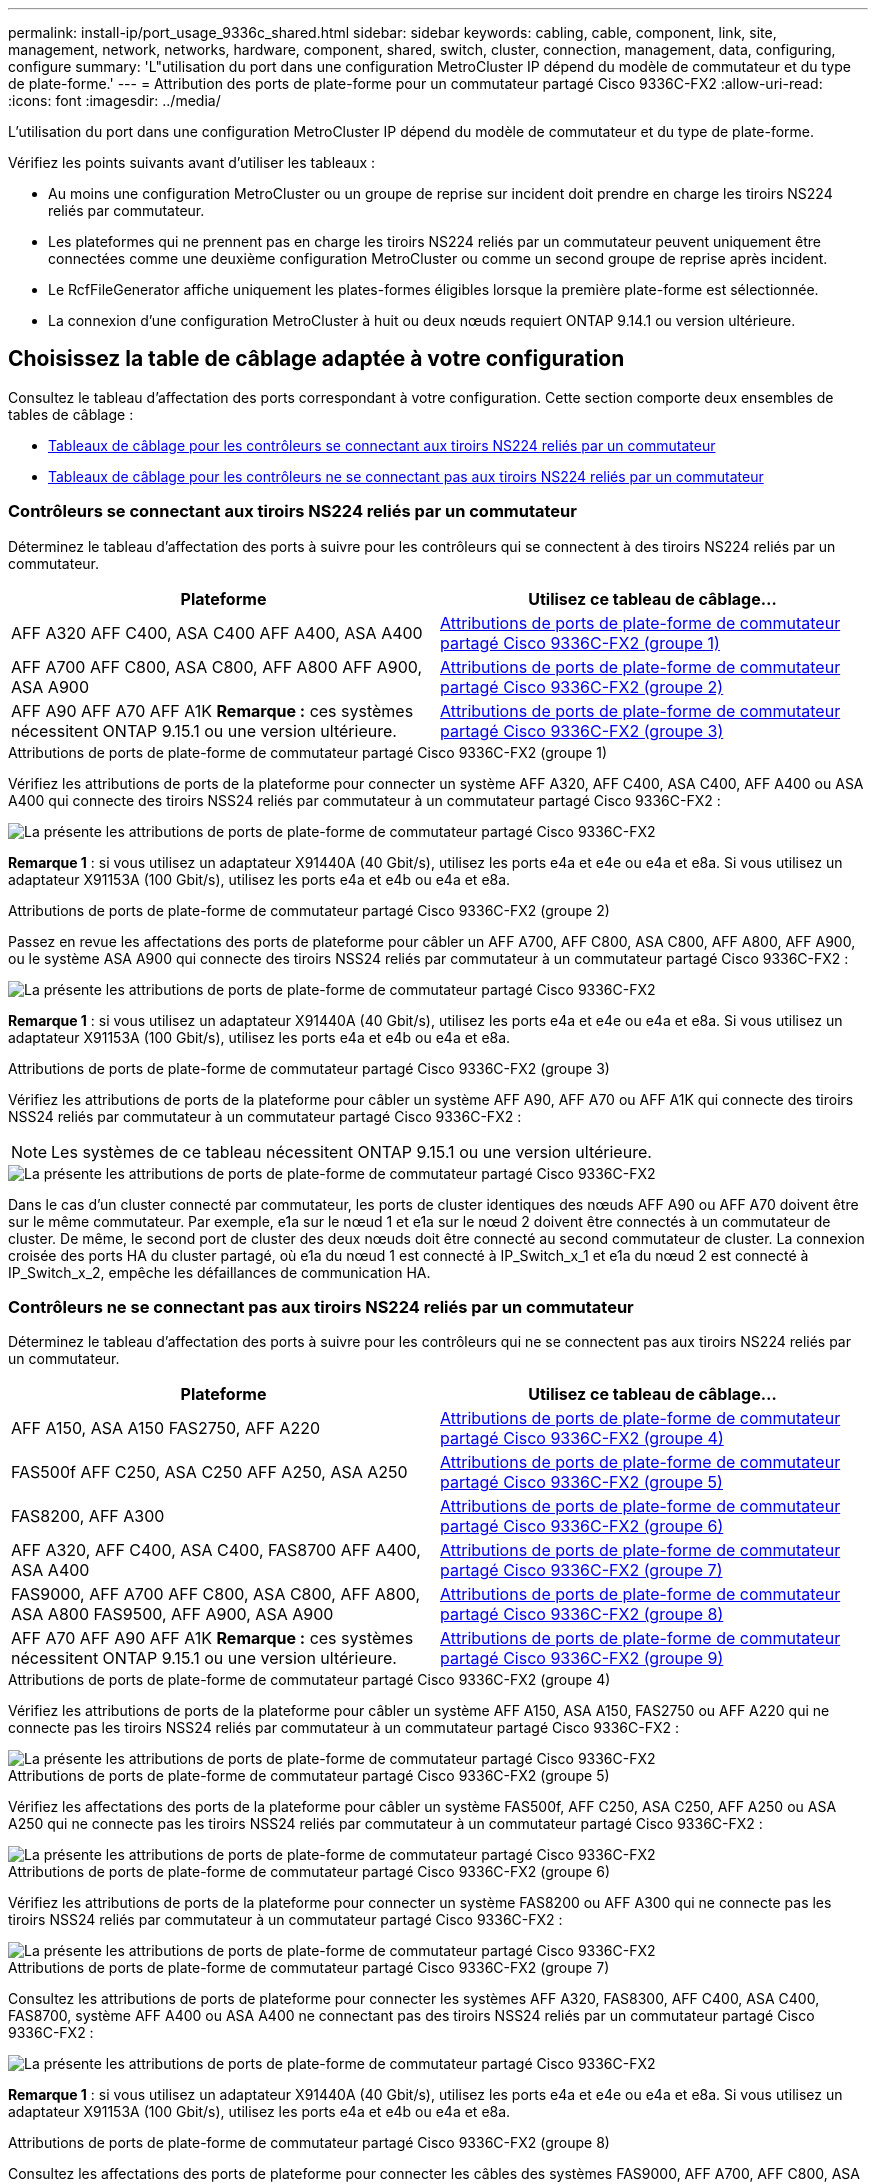 ---
permalink: install-ip/port_usage_9336c_shared.html 
sidebar: sidebar 
keywords: cabling, cable, component, link, site, management, network, networks, hardware, component, shared, switch, cluster, connection, management, data, configuring, configure 
summary: 'L"utilisation du port dans une configuration MetroCluster IP dépend du modèle de commutateur et du type de plate-forme.' 
---
= Attribution des ports de plate-forme pour un commutateur partagé Cisco 9336C-FX2
:allow-uri-read: 
:icons: font
:imagesdir: ../media/


[role="lead"]
L'utilisation du port dans une configuration MetroCluster IP dépend du modèle de commutateur et du type de plate-forme.

Vérifiez les points suivants avant d'utiliser les tableaux :

* Au moins une configuration MetroCluster ou un groupe de reprise sur incident doit prendre en charge les tiroirs NS224 reliés par commutateur.
* Les plateformes qui ne prennent pas en charge les tiroirs NS224 reliés par un commutateur peuvent uniquement être connectées comme une deuxième configuration MetroCluster ou comme un second groupe de reprise après incident.
* Le RcfFileGenerator affiche uniquement les plates-formes éligibles lorsque la première plate-forme est sélectionnée.
* La connexion d'une configuration MetroCluster à huit ou deux nœuds requiert ONTAP 9.14.1 ou version ultérieure.




== Choisissez la table de câblage adaptée à votre configuration

Consultez le tableau d'affectation des ports correspondant à votre configuration. Cette section comporte deux ensembles de tables de câblage :

* <<tables_connecting_ns224,Tableaux de câblage pour les contrôleurs se connectant aux tiroirs NS224 reliés par un commutateur>>
* <<tables_not_connecting_ns224,Tableaux de câblage pour les contrôleurs ne se connectant pas aux tiroirs NS224 reliés par un commutateur>>




=== Contrôleurs se connectant aux tiroirs NS224 reliés par un commutateur

Déterminez le tableau d'affectation des ports à suivre pour les contrôleurs qui se connectent à des tiroirs NS224 reliés par un commutateur.

[cols="2*"]
|===
| Plateforme | Utilisez ce tableau de câblage... 


| AFF A320 AFF C400, ASA C400 AFF A400, ASA A400 | <<table_1_cisco_9336c_fx2,Attributions de ports de plate-forme de commutateur partagé Cisco 9336C-FX2 (groupe 1)>> 


| AFF A700 AFF C800, ASA C800, AFF A800 AFF A900, ASA A900 | <<table_2_cisco_9336c_fx2,Attributions de ports de plate-forme de commutateur partagé Cisco 9336C-FX2 (groupe 2)>> 


| AFF A90 AFF A70 AFF A1K *Remarque :* ces systèmes nécessitent ONTAP 9.15.1 ou une version ultérieure. | <<table_3_cisco_9336c_fx2,Attributions de ports de plate-forme de commutateur partagé Cisco 9336C-FX2 (groupe 3)>> 
|===
.Attributions de ports de plate-forme de commutateur partagé Cisco 9336C-FX2 (groupe 1)
Vérifiez les attributions de ports de la plateforme pour connecter un système AFF A320, AFF C400, ASA C400, AFF A400 ou ASA A400 qui connecte des tiroirs NSS24 reliés par commutateur à un commutateur partagé Cisco 9336C-FX2 :

image::../media/mcc_ip_cabling_a320_c400_a400_to_cisco_9336c_shared_switch.png[La présente les attributions de ports de plate-forme de commutateur partagé Cisco 9336C-FX2]

*Remarque 1* : si vous utilisez un adaptateur X91440A (40 Gbit/s), utilisez les ports e4a et e4e ou e4a et e8a. Si vous utilisez un adaptateur X91153A (100 Gbit/s), utilisez les ports e4a et e4b ou e4a et e8a.

.Attributions de ports de plate-forme de commutateur partagé Cisco 9336C-FX2 (groupe 2)
Passez en revue les affectations des ports de plateforme pour câbler un AFF A700, AFF C800, ASA C800, AFF A800, AFF A900, ou le système ASA A900 qui connecte des tiroirs NSS24 reliés par commutateur à un commutateur partagé Cisco 9336C-FX2 :

image::../media/mcc_ip_cabling_a700_c800_a800_a900_to_cisco_9336c_shared_switch.png[La présente les attributions de ports de plate-forme de commutateur partagé Cisco 9336C-FX2]

*Remarque 1* : si vous utilisez un adaptateur X91440A (40 Gbit/s), utilisez les ports e4a et e4e ou e4a et e8a. Si vous utilisez un adaptateur X91153A (100 Gbit/s), utilisez les ports e4a et e4b ou e4a et e8a.

.Attributions de ports de plate-forme de commutateur partagé Cisco 9336C-FX2 (groupe 3)
Vérifiez les attributions de ports de la plateforme pour câbler un système AFF A90, AFF A70 ou AFF A1K qui connecte des tiroirs NSS24 reliés par commutateur à un commutateur partagé Cisco 9336C-FX2 :


NOTE: Les systèmes de ce tableau nécessitent ONTAP 9.15.1 ou une version ultérieure.

image::../media/mcc_ip_cabling_a70_a90_a1k_to_cisco_9336c_shared_switch.png[La présente les attributions de ports de plate-forme de commutateur partagé Cisco 9336C-FX2]

Dans le cas d'un cluster connecté par commutateur, les ports de cluster identiques des nœuds AFF A90 ou AFF A70 doivent être sur le même commutateur. Par exemple, e1a sur le nœud 1 et e1a sur le nœud 2 doivent être connectés à un commutateur de cluster. De même, le second port de cluster des deux nœuds doit être connecté au second commutateur de cluster. La connexion croisée des ports HA du cluster partagé, où e1a du nœud 1 est connecté à IP_Switch_x_1 et e1a du nœud 2 est connecté à IP_Switch_x_2, empêche les défaillances de communication HA.



=== Contrôleurs ne se connectant pas aux tiroirs NS224 reliés par un commutateur

Déterminez le tableau d'affectation des ports à suivre pour les contrôleurs qui ne se connectent pas aux tiroirs NS224 reliés par un commutateur.

[cols="2*"]
|===
| Plateforme | Utilisez ce tableau de câblage... 


| AFF A150, ASA A150 FAS2750, AFF A220 | <<table_4_cisco_9336c_fx2,Attributions de ports de plate-forme de commutateur partagé Cisco 9336C-FX2 (groupe 4)>> 


| FAS500f AFF C250, ASA C250 AFF A250, ASA A250 | <<table_5_cisco_9336c_fx2,Attributions de ports de plate-forme de commutateur partagé Cisco 9336C-FX2 (groupe 5)>> 


| FAS8200, AFF A300 | <<table_6_cisco_9336c_fx2,Attributions de ports de plate-forme de commutateur partagé Cisco 9336C-FX2 (groupe 6)>> 


| AFF A320, AFF C400, ASA C400, FAS8700 AFF A400, ASA A400 | <<table_7_cisco_9336c_fx2,Attributions de ports de plate-forme de commutateur partagé Cisco 9336C-FX2 (groupe 7)>> 


| FAS9000, AFF A700 AFF C800, ASA C800, AFF A800, ASA A800 FAS9500, AFF A900, ASA A900 | <<table_8_cisco_9336c_fx2,Attributions de ports de plate-forme de commutateur partagé Cisco 9336C-FX2 (groupe 8)>> 


| AFF A70 AFF A90 AFF A1K *Remarque :* ces systèmes nécessitent ONTAP 9.15.1 ou une version ultérieure. | <<table_9_cisco_9336c_fx2,Attributions de ports de plate-forme de commutateur partagé Cisco 9336C-FX2 (groupe 9)>> 
|===
.Attributions de ports de plate-forme de commutateur partagé Cisco 9336C-FX2 (groupe 4)
Vérifiez les attributions de ports de la plateforme pour câbler un système AFF A150, ASA A150, FAS2750 ou AFF A220 qui ne connecte pas les tiroirs NSS24 reliés par commutateur à un commutateur partagé Cisco 9336C-FX2 :

image::../media/mcc-ip-cabling-a-aff-a150-asa-a150-fas2750-aff-a220-to-a-cisco-9336c-shared-switch.png[La présente les attributions de ports de plate-forme de commutateur partagé Cisco 9336C-FX2]

.Attributions de ports de plate-forme de commutateur partagé Cisco 9336C-FX2 (groupe 5)
Vérifiez les affectations des ports de la plateforme pour câbler un système FAS500f, AFF C250, ASA C250, AFF A250 ou ASA A250 qui ne connecte pas les tiroirs NSS24 reliés par commutateur à un commutateur partagé Cisco 9336C-FX2 :

image::../media/mcc-ip-cabling-c250-asa-c250-a250-asa-a250-to-cisco-9336c-shared-switch.png[La présente les attributions de ports de plate-forme de commutateur partagé Cisco 9336C-FX2]

.Attributions de ports de plate-forme de commutateur partagé Cisco 9336C-FX2 (groupe 6)
Vérifiez les attributions de ports de la plateforme pour connecter un système FAS8200 ou AFF A300 qui ne connecte pas les tiroirs NSS24 reliés par commutateur à un commutateur partagé Cisco 9336C-FX2 :

image::../media/mcc-ip-cabling-fas8200-affa300-to-cisco-9336c-shared-switch.png[La présente les attributions de ports de plate-forme de commutateur partagé Cisco 9336C-FX2]

.Attributions de ports de plate-forme de commutateur partagé Cisco 9336C-FX2 (groupe 7)
Consultez les attributions de ports de plateforme pour connecter les systèmes AFF A320, FAS8300, AFF C400, ASA C400, FAS8700, système AFF A400 ou ASA A400 ne connectant pas des tiroirs NSS24 reliés par un commutateur partagé Cisco 9336C-FX2 :

image::../media/mcc_ip_cabling_a320_fas8300_a400_fas8700_to_a_cisco_9336c_shared_switch.png[La présente les attributions de ports de plate-forme de commutateur partagé Cisco 9336C-FX2]

*Remarque 1* : si vous utilisez un adaptateur X91440A (40 Gbit/s), utilisez les ports e4a et e4e ou e4a et e8a. Si vous utilisez un adaptateur X91153A (100 Gbit/s), utilisez les ports e4a et e4b ou e4a et e8a.

.Attributions de ports de plate-forme de commutateur partagé Cisco 9336C-FX2 (groupe 8)
Consultez les affectations des ports de plateforme pour connecter les câbles des systèmes FAS9000, AFF A700, AFF C800, ASA C800, AFF A800, système ASA A800, FAS9500, AFF A900 ou ASA A900 ne connectant pas les tiroirs NSS24 reliés par commutateur à un commutateur partagé Cisco 9336C-FX2 :

image::../media/mcc_ip_cabling_a700_a800_fas9000_fas9500_to_cisco_9336c_shared_switch.png[La présente les attributions de ports de plate-forme de commutateur partagé Cisco 9336C-FX2]

*Remarque 1* : si vous utilisez un adaptateur X91440A (40 Gbit/s), utilisez les ports e4a et e4e ou e4a et e8a. Si vous utilisez un adaptateur X91153A (100 Gbit/s), utilisez les ports e4a et e4b ou e4a et e8a.

.Attributions de ports de plate-forme de commutateur partagé Cisco 9336C-FX2 (groupe 9)
Vérifiez les attributions de ports de la plateforme pour câbler un système AFF A70, AFF A90 ou AFF A1K qui ne connecte pas de tiroirs NSS24 reliés par commutateur à un commutateur partagé Cisco 9336C-FX2 :


NOTE: Les systèmes de ce tableau nécessitent ONTAP 9.15.1 ou une version ultérieure.

image::../media/mcc_ip_cabling_a70_a90_a1k_to_no_shelves_cisco_9336c_shared_switch.png[La présente les attributions de ports de plate-forme de commutateur partagé Cisco 9336C-FX2]
